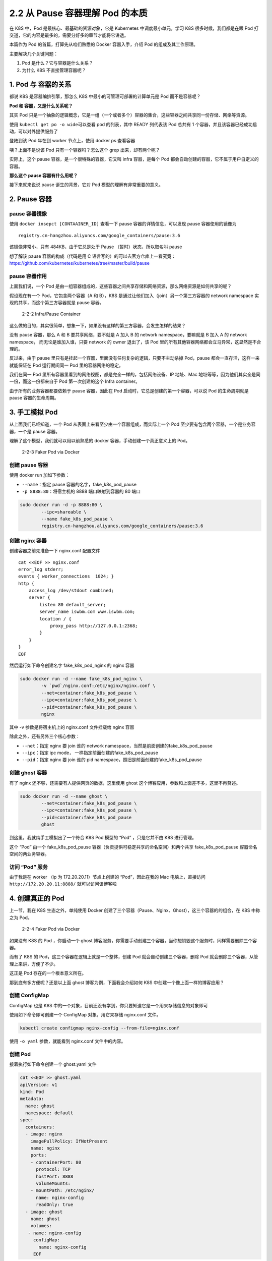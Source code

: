 2.2 从 Pause 容器理解 Pod 的本质
================================

在 K8S 中，Pod 是最核心、最基础的资源对象，它是 Kubernetes
中调度最小单元，学习 K8S 很多时候，我们都是在跟 Pod
打交道，它的内容是最多的，需要分好多的章节才能将它讲透。

本篇作为 Pod 的首篇，打算先从咱们熟悉的 Docker 容器入手，介绍 Pod
的组成及其工作原理。

主要解决几个关键问题：

1. Pod 是什么？它与容器是什么关系？
2. 为什么 K8S 不直接管理容器呢？

1. Pod 与 容器的关系
--------------------

都说 K8S 是容器编排引擎，那怎么 K8S 中最小的可管理可部署的计算单元是 Pod
而不是容器呢？

**Pod 和 容器，又是什么关系呢？**

其实 Pod
只是一个抽象的逻辑概念，它是一组（一个或者多个）容器的集合，这些容器之间共享同一份存储、网络等资源。

.. image:: http://image.iswbm.com/image-20220129125341713.png

使用 ``kubectl get po -o wide``\ 可以查看 pod 的列表，其中 READY
列代表该 Pod 总共有 1 个容器，并且该容器已经成功启动，可以对外提供服务了

.. image:: http://image.iswbm.com/image-20220127205612423.png

登陆到该 Pod 年在到 worker 节点上，使用 docker ps 查看容器

.. image:: http://image.iswbm.com/image-20220127205915339.png

咦？上面不是说该 Pod 只有一个容器吗？怎么这个 grep 出来，却有两个呢？

实际上，这个 pause 容器，是一个很特殊的容器，它又叫 infra 容器，是每个
Pod 都会自动创建的容器，它不属于用户自定义的容器。

**那么这个 pause 容器有什么用呢？**

接下来就来说说 pause 诞生的背景，它对 Pod 模型的理解有非常重要的意义。

2. Pause 容器
-------------

pause 容器镜像
~~~~~~~~~~~~~~

使用 ``docker insepct [CONTAAINER_ID]`` 查看一下 pause
容器的详情信息，可以发现 pause 容器使用的镜像为

::

   registry.cn-hangzhou.aliyuncs.com/google_containers/pause:3.6

该镜像非常小，只有 484KB，由于它总是处于 Pause （暂时）状态，所以取名叫
pause

想了解该 pause 容器的构成（代码是用 C
语言写的）的可以去官方仓库上一看究竟：https://github.com/kubernetes/kubernetes/tree/master/build/pause

pause 容器作用
~~~~~~~~~~~~~~

上面我们说，一个 Pod
是由一组容器组成的，这些容器之间共享存储和网络资源，那么网络资源是如何共享的呢？

假设现在有一个 Pod，它包含两个容器（A 和 B），K8S
是通过让他们加入（join）另一个第三方容器的 network namespace
实现的共享，而这个第三方容器就是 pause 容器。

.. figure:: http://image.iswbm.com/image-20220129125243265.png
   :alt: 2-2-2 Infra/Pause Container

   2-2-2 Infra/Pause Container

这么做的目的，其实很简单，想象一下，如果没有这样的第三方容器，会发生怎样的结果？

没有 pause 容器，那么 A 和 B 要共享网络，要不就是 A 加入 B 的 network
namespace，要嘛就是 B 加入 A 的 network namespace，
而无论是谁加入谁，只要 network 的 owner 退出了，该 Pod
里的所有其他容器网络都会立马异常，这显然是不合理的。

反过来，由于 pause
里只有是挂起一个容器，里面没有任何复杂的逻辑，只要不主动杀掉 Pod，pause
都会一直存活，这样一来就能保证在 Pod 运行期间同一 Pod
里的容器网络的稳定。

我们在同一 Pod
里所有容器里看到的网络视图，都是完全一样的，包括网络设备、IP 地址、Mac
地址等等，因为他们其实全是同一份，而这一份都来自于 Pod 第一次创建的这个
Infra container。

由于所有的业务容器都要依赖于 pause 容器，因此在 Pod
启动时，它总是创建的第一个容器，可以说 Pod 的生命周期就是 pause
容器的生命周期。

3. 手工模拟 Pod
---------------

从上面我们已经知道，一个 Pod
从表面上来看至少由一个容器组成，而实际上一个 Pod
至少要有包含两个容器，一个是业务容器，一个是 pause 容器。

理解了这个模型，我们就可以用以前熟悉的 docker
容器，手动创建一个真正意义上的 Pod。

.. figure:: http://image.iswbm.com/image-20220129132232935.png
   :alt: 2-2-3 Faker Pod via Docker

   2-2-3 Faker Pod via Docker

创建 pause 容器
~~~~~~~~~~~~~~~

使用 docker run 加如下参数：

-  ``--name``\ ：指定 pause 容器的名字，fake_k8s_pod_pause
-  ``-p 8888:80``\ ：将宿主机的 8888 端口映射到容器的 80 端口

.. code:: bash 

   sudo docker run -d -p 8888:80 \
           --ipc=shareable \
           --name fake_k8s_pod_pause \
           registry.cn-hangzhou.aliyuncs.com/google_containers/pause:3.6

创建 nginx 容器
~~~~~~~~~~~~~~~

创建容器之前先准备一下 nginx.conf 配置文件

::

   cat <<EOF >> nginx.conf
   error_log stderr;
   events { worker_connections  1024; }
   http {
       access_log /dev/stdout combined;
       server {
           listen 80 default_server;
           server_name iswbm.com www.iswbm.com;
           location / {
               proxy_pass http://127.0.0.1:2368;
           }
       }
   }
   EOF

然后运行如下命令创建名字 fake_k8s_pod_nginx 的 nginx 容器

.. code:: bash

   sudo docker run -d --name fake_k8s_pod_nginx \
           -v `pwd`/nginx.conf:/etc/nginx/nginx.conf \
           --net=container:fake_k8s_pod_pause \
           --ipc=container:fake_k8s_pod_pause \
           --pid=container:fake_k8s_pod_pause \
           nginx

其中 -v 参数是将宿主机上的 nginx.conf 文件挂载给 nginx 容器

除此之外，还有另外三个核心参数：

-  ``--net``\ ：指定 nginx 要 join 谁的 network
   namespace，当然是前面创建的fake_k8s_pod_pause
-  ``--ipc``\ ：指定 ipc mode， 一样指定前面创建的fake_k8s_pod_pause
-  ``--pid``\ ：指定 nginx 要 join 谁的 pid
   namespace，照旧是前面创建的fake_k8s_pod_pause

创建 ghost 容器
~~~~~~~~~~~~~~~

有了 nginx 还不够，还需要有人提供网页的数据，这里使用 ghost
这个博客应用，参数和上面差不多，这里不再赘述。

.. code:: bash

   sudo docker run -d --name ghost \
           --net=container:fake_k8s_pod_pause \
           --ipc=container:fake_k8s_pod_pause \
           --pid=container:fake_k8s_pod_pause 
           ghost

到这里，我就纯手工模拟出了一个符合 K8S Pod 模型的 “Pod” ，只是它并不由
K8S 进行管理。

这个 “Pod” 由一个 fake_k8s_pod_pause
容器（负责提供可稳定共享的命名空间）和两个共享 fake_k8s_pod_pause
容器命名空间的两业务容器。

访问 “Pod” 服务
~~~~~~~~~~~~~~~

由于我是在 worker （ip 为 172.20.20.11）节点上创建的 “Pod”，因此在我的
Mac 电脑上，直接访问 ``http://172.20.20.11:8888/`` 就可以访问该博客啦

.. image:: http://image.iswbm.com/image-20220127223816227.png

4. 创建真正的 Pod
-----------------

上一节，我在 K8S 生态之外，单纯使用 Docker
创建了三个容器（Pause、Nginx、Ghost），这三个容器的的组合，在 K8S
中称之为 Pod。

.. figure:: http://image.iswbm.com/image-20220129203749070.png
   :alt: 2-2-4 Faker Pod via Docker

   2-2-4 Faker Pod via Docker

如果没有 K8S 的 Pod ，你启动一个 ghost
博客服务，你需要手动创建三个容器，当你想销毁这个服务时，同样需要删除三个容器。

而有了 K8S 的 Pod，这三个容器在逻辑上就是一个整体，创建 Pod
就会自动创建三个容器，删除 Pod
就会删除三个容器，从管理上来讲，方便了不少。

这正是 Pod 存在的一个根本意义所在。

那到底有多方便呢？还是以上面 ghost 博客为例，下面我会介绍如何 K8S
中创建一个像上面一样的博客应用？

创建 ConfigMap
~~~~~~~~~~~~~~

ConfigMap 也是 K8S
中的一个对象，目前还没有学到，你只要知道它是一个用来存储信息的对象即可

使用如下命令即可创建一个 ConfigMap 对象，用它来存储 nginx.conf 文件。

.. code:: bash

   kubectl create configmap nginx-config --from-file=nginx.conf

使用 ``-o yaml`` 参数，就能看到 nginx.conf 文件中的内容。

.. image:: http://image.iswbm.com/image-20220127231810029.png

创建 Pod
~~~~~~~~

接着执行如下命令创建一个 ghost.yaml 文件

.. code:: bash

   cat <<EOF >> ghost.yaml
   apiVersion: v1
   kind: Pod
   metadata:
     name: ghost
     namespace: default
   spec:
     containers:
     - image: nginx
       imagePullPolicy: IfNotPresent
       name: nginx
       ports:
       - containerPort: 80
         protocol: TCP
         hostPort: 8888
         volumeMounts:
       - mountPath: /etc/nginx/
         name: nginx-config
         readOnly: true
     - image: ghost
       name: ghost
       volumes:
      - name: nginx-config
        configMap:
          name: nginx-config
        EOF

然后直接 apply 该文件就可以创建一个 ghost 服务，从输出可以看到这里的
READY 变成了 ``2/2``\ ，意思是该 Pod 总共包含 2
个容器，目前已经全部准备就绪。

.. image:: http://image.iswbm.com/image-20220127232134367.png

此时再去访问 ``http://172.20.20.11:8888/`` 一样可以访问博客页面

.. image:: http://image.iswbm.com/image-20220127223816227.png

5. 总结一下
-----------

本文以 pause 容器为突破口，在脱离 K8S 生态之下，使用 docker
手工创建具有业务相关的多个容器，模拟出最初的 Pod
模型，理解了这个基本就对 Pod 的意义有了一个直观、深刻的认识。
